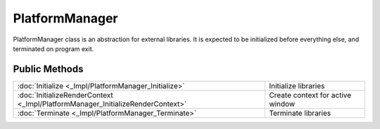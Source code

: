 PlatformManager
===============

.. function:: class Koala::Editor::Tool::PlatformManager;

PlatformManager class is an abstraction for external libraries. It is expected to be initialized before everything else, and terminated on program exit.

Public Methods
--------------

.. csv-table::
	
	":doc:`Initialize <_Impl/PlatformManager_Initialize>`", "Initialize libraries"
	":doc:`InitializeRenderContext <_Impl/PlatformManager_InitializeRenderContext>`", "Create context for active window"
	":doc:`Terminate <_Impl/PlatformManager_Terminate>`", "Terminate libraries"
